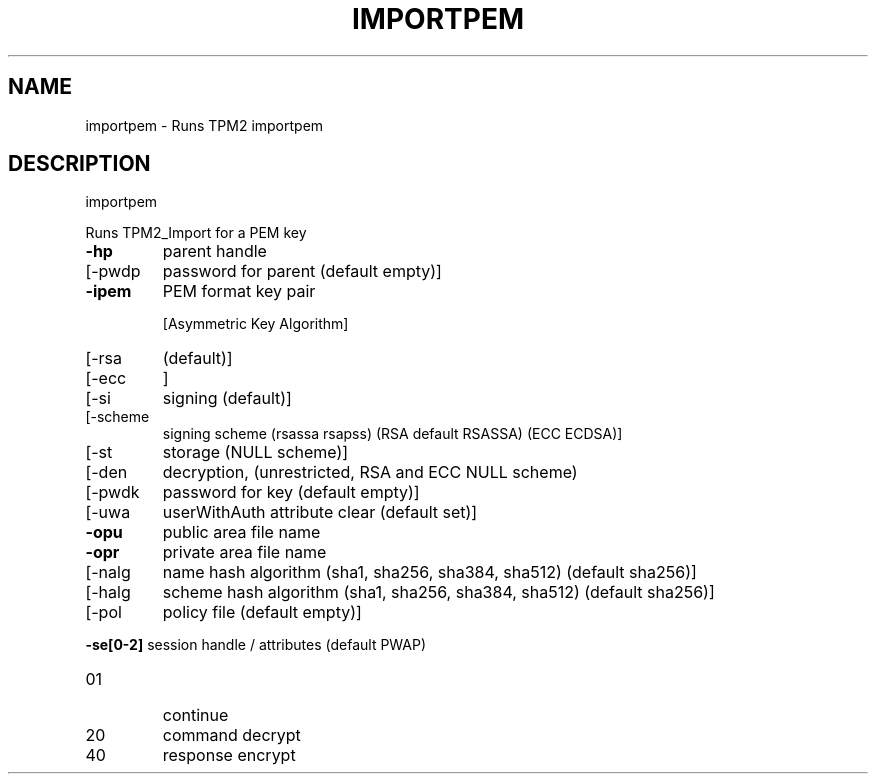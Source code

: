 .\" DO NOT MODIFY THIS FILE!  It was generated by help2man 1.47.6.
.TH IMPORTPEM "1" "June 2020" "importpem 1.4" "User Commands"
.SH NAME
importpem \- Runs TPM2 importpem
.SH DESCRIPTION
importpem
.PP
Runs TPM2_Import for a PEM key
.TP
\fB\-hp\fR
parent handle
.TP
[\-pwdp
password for parent (default empty)]
.TP
\fB\-ipem\fR
PEM format key pair
.IP
[Asymmetric Key Algorithm]
.TP
[\-rsa
(default)]
.TP
[\-ecc
]
.TP
[\-si
signing (default)]
.TP
[\-scheme
signing scheme (rsassa rsapss) (RSA default RSASSA) (ECC ECDSA)]
.TP
[\-st
storage (NULL scheme)]
.TP
[\-den
decryption, (unrestricted, RSA and ECC NULL scheme)
.TP
[\-pwdk
password for key (default empty)]
.TP
[\-uwa
userWithAuth attribute clear (default set)]
.TP
\fB\-opu\fR
public area file name
.TP
\fB\-opr\fR
private area file name
.TP
[\-nalg
name hash algorithm (sha1, sha256, sha384, sha512) (default sha256)]
.TP
[\-halg
scheme hash algorithm (sha1, sha256, sha384, sha512) (default sha256)]
.TP
[\-pol
policy file (default empty)]
.HP
\fB\-se[0\-2]\fR session handle / attributes (default PWAP)
.TP
01
continue
.TP
20
command decrypt
.TP
40
response encrypt
